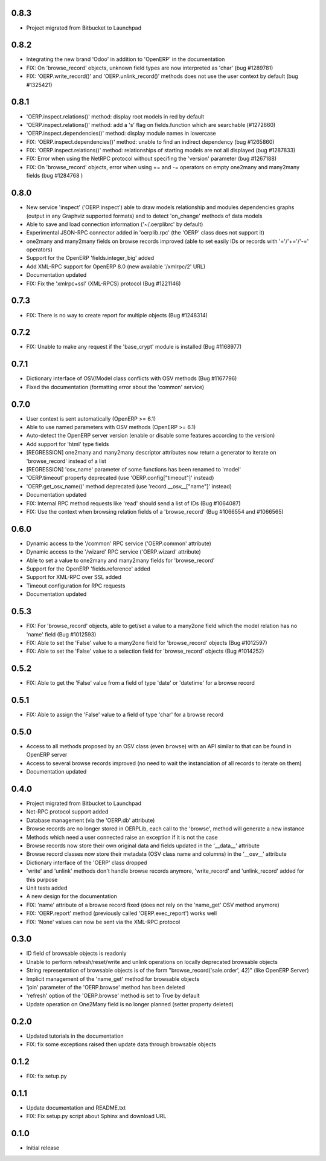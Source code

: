 0.8.3
=====
- Project migrated from Bitbucket to Launchpad

0.8.2
=====
- Integrating the new brand 'Odoo' in addition to 'OpenERP' in the
  documentation
- FIX: On 'browse_record' objects, unknown field types are now interpreted
  as 'char' (bug #1289781)
- FIX: 'OERP.write_record()' and 'OERP.unlink_record()' methods does not use
  the user context by default (bug #1325421)

0.8.1
=====
- 'OERP.inspect.relations()' method: display root models in red by default
- 'OERP.inspect.relations()' method: add a 's' flag on fields.function
  which are searchable (#1272660)
- 'OERP.inspect.dependencies()' method: display module names in lowercase
- FIX: 'OERP.inspect.dependencies()' method: unable to find an indirect
  dependency (bug #1265860)
- FIX: 'OERP.inspect.relations()' method: relationships of starting models
  are not all displayed (bug #1287833)
- FIX: Error when using the NetRPC protocol without specifing the 'version'
  parameter (bug #1267188)
- FIX: On 'browse_record' objects, error when using += and -= operators on
  empty one2many and many2many fields (bug #1284768 )

0.8.0
=====
- New service 'inspect' ('OERP.inspect') able to draw models relationship
  and modules dependencies graphs (output in any Graphviz supported formats)
  and to detect 'on_change' methods of data models
- Able to save and load connection information ('~/.oerplibrc' by default)
- Experimental JSON-RPC connector added in 'oerplib.rpc' (the 'OERP' class
  does not support it)
- one2many and many2many fields on browse records improved
  (able to set easily IDs or records with '='/'+='/'-=' operators)
- Support for the OpenERP 'fields.integer_big' added
- Add XML-RPC support for OpenERP 8.0 (new available '/xmlrpc/2' URL)
- Documentation updated
- FIX: Fix the 'xmlrpc+ssl' (XML-RPCS) protocol (Bug #1221146)

0.7.3
=====
- FIX: There is no way to create report for multiple objects (Bug #1248314)

0.7.2
=====
- FIX: Unable to make any request if the 'base_crypt' module is installed
  (Bug #1168977)

0.7.1
=====
- Dictionary interface of OSV/Model class conflicts with OSV methods
  (Bug #1167796)
- Fixed the documentation (formatting error about the 'common' service)

0.7.0
=====
- User context is sent automatically (OpenERP >= 6.1)
- Able to use named parameters with OSV methods (OpenERP >= 6.1)
- Auto-detect the OpenERP server version (enable or disable some features
  according to the version)
- Add support for 'html' type fields
- [REGRESSION] one2many and many2many descriptor attributes now return a
  generator to iterate on 'browse_record' instead of a list
- [REGRESSION] 'osv_name' parameter of some functions has been renamed
  to 'model'
- 'OERP.timeout' property deprecated (use 'OERP.config["timeout"]' instead)
- 'OERP.get_osv_name()' method deprecated (use 'record.__osv__["name"]'
  instead)
- Documentation updated
- FIX: Internal RPC method requests like 'read' should send a list of IDs
  (Bug #1064087)
- FIX: Use the context when browsing relation fields of a 'browse_record'
  (Bug #1066554 and #1066565)

0.6.0
=====
- Dynamic access to the '/common' RPC service ('OERP.common' attribute)
- Dynamic access to the '/wizard' RPC service ('OERP.wizard' attribute)
- Able to set a value to one2many and many2many fields for 'browse_record'
- Support for the OpenERP 'fields.reference' added
- Support for XML-RPC over SSL added
- Timeout configuration for RPC requests
- Documentation updated

0.5.3
=====
- FIX: For 'browse_record' objects, able to get/set a value to a many2one
  field which the model relation has no 'name' field (Bug #1012593)
- FIX: Able to set the 'False' value to a many2one field for 'browse_record'
  objects (Bug #1012597)
- FIX: Able to set the 'False' value to a selection field for 'browse_record'
  objects (Bug #1014252)

0.5.2
=====
- FIX: Able to get the 'False' value from a field of type 'date' or 'datetime'
  for a browse record

0.5.1
=====
- FIX: Able to assign the 'False' value to a field of type 'char' for
  a browse record

0.5.0
=====
- Access to all methods proposed by an OSV class (even ``browse``) with an
  API similar to that can be found in OpenERP server
- Access to several browse records improved (no need to wait the
  instanciation of all records to iterate on them)
- Documentation updated

0.4.0
=====
- Project migrated from Bitbucket to Launchpad
- Net-RPC protocol support added
- Database management (via the 'OERP.db' attribute)
- Browse records are no longer stored in OERPLib, each call to the 'browse',
  method will generate a new instance
- Methods which need a user connected raise an exception
  if it is not the case
- Browse records now store their own original data and fields updated in
  the '__data__' attribute
- Browse record classes now store their metadata (OSV class name and
  columns) in the '__osv__' attribute
- Dictionary interface of the 'OERP' class dropped
- 'write' and 'unlink' methods don't handle browse records anymore,
  'write_record' and 'unlink_record' added for this purpose
- Unit tests added
- A new design for the documentation
- FIX: 'name' attribute of a browse record fixed (does not rely on the
  'name_get' OSV method anymore)
- FIX: 'OERP.report' method (previously called 'OERP.exec_report') works well
- FIX: 'None' values can now be sent via the XML-RPC protocol

0.3.0
=====
- ID field of browsable objects is readonly
- Unable to perform refresh/reset/write and unlink operations on locally
  deprecated browsable objects
- String representation of browsable objects is of the form
  "browse_record('sale.order', 42)" (like OpenERP Server)
- Implicit management of the 'name_get' method for browsable objects
- 'join' parameter of the 'OERP.browse' method has been deleted
- 'refresh' option of the 'OERP.browse' method is set to True by default
- Update operation on One2Many field is no longer planned (setter property
  deleted)

0.2.0
=====
- Updated tutorials in the documentation
- FIX: fix some exceptions raised then update data through browsable objects

0.1.2
=====
- FIX: fix setup.py

0.1.1
=====
- Update documentation and README.txt
- FIX: Fix setup.py script about Sphinx and download URL

0.1.0
=====
- Initial release

